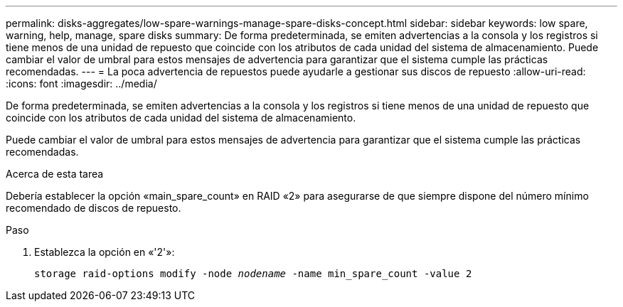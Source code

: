 ---
permalink: disks-aggregates/low-spare-warnings-manage-spare-disks-concept.html 
sidebar: sidebar 
keywords: low spare, warning, help, manage, spare disks 
summary: De forma predeterminada, se emiten advertencias a la consola y los registros si tiene menos de una unidad de repuesto que coincide con los atributos de cada unidad del sistema de almacenamiento. Puede cambiar el valor de umbral para estos mensajes de advertencia para garantizar que el sistema cumple las prácticas recomendadas. 
---
= La poca advertencia de repuestos puede ayudarle a gestionar sus discos de repuesto
:allow-uri-read: 
:icons: font
:imagesdir: ../media/


[role="lead"]
De forma predeterminada, se emiten advertencias a la consola y los registros si tiene menos de una unidad de repuesto que coincide con los atributos de cada unidad del sistema de almacenamiento.

Puede cambiar el valor de umbral para estos mensajes de advertencia para garantizar que el sistema cumple las prácticas recomendadas.

.Acerca de esta tarea
Debería establecer la opción «main_spare_count» en RAID «2» para asegurarse de que siempre dispone del número mínimo recomendado de discos de repuesto.

.Paso
. Establezca la opción en «'2'»:
+
`storage raid-options modify -node _nodename_ -name min_spare_count -value 2`


